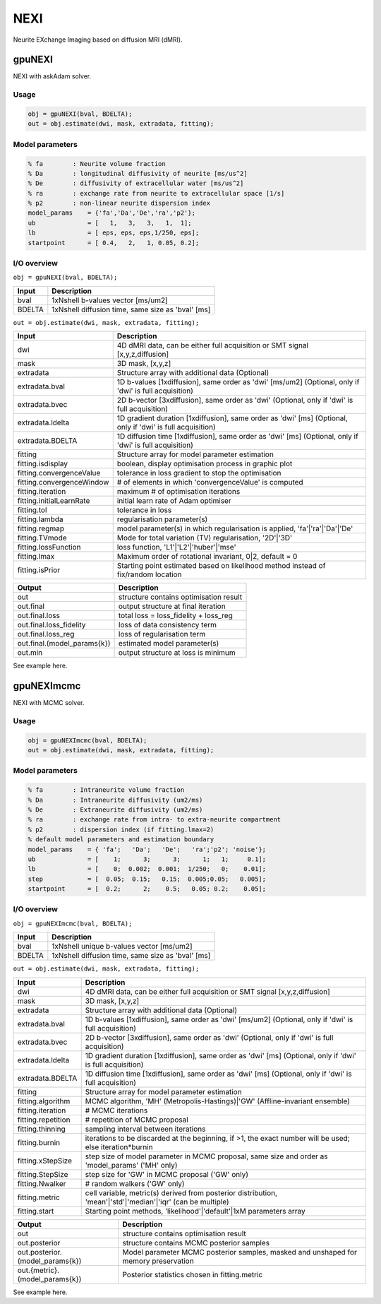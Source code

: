 .. _supportedmodels-NEXI:
.. role::  raw-html(raw)
    :format: html

NEXI
====

Neurite EXchange Imaging based on diffusion MRI (dMRI).

gpuNEXI
-------

NEXI with askAdam solver.

Usage
^^^^^

.. code-block::

    obj = gpuNEXI(bval, BDELTA);
    out = obj.estimate(dwi, mask, extradata, fitting);

Model parameters
^^^^^^^^^^^^^^^^

.. code-block::
    
    % fa        : Neurite volume fraction
    % Da        : longitudinal diffusivity of neurite [ms/us^2]
    % De        : diffusivity of extracellular water [ms/us^2]
    % ra        : exchange rate from neurite to extracellular space [1/s]
    % p2        : non-linear neurite dispersion index
    model_params    = {'fa','Da','De','ra','p2'};
    ub              = [   1,   3,   3,   1,  1];
    lb              = [ eps, eps, eps,1/250, eps];
    startpoint      = [ 0.4,   2,   1, 0.05, 0.2];

I/O overview
^^^^^^^^^^^^

``obj = gpuNEXI(bval, BDELTA);``

+---------------------------+--------------------------------------------------------------------------------------------------------------+
| Input                     | Description                                                                                                  |
+===========================+==============================================================================================================+
| bval                      | 1xNshell b-values vector [ms/um2]                                                                            |
+---------------------------+--------------------------------------------------------------------------------------------------------------+
| BDELTA                    | 1xNshell diffusion time, same size as 'bval' [ms]                                                            |
+---------------------------+--------------------------------------------------------------------------------------------------------------+

``out = obj.estimate(dwi, mask, extradata, fitting);``

+---------------------------+--------------------------------------------------------------------------------------------------------------+
| Input                     | Description                                                                                                  |
+===========================+==============================================================================================================+
| dwi                       | 4D dMRI data, can be either full acquisition or SMT signal [x,y,z,diffusion]                                 |
+---------------------------+--------------------------------------------------------------------------------------------------------------+
| mask                      | 3D mask, [x,y,z]                                                                                             |
+---------------------------+--------------------------------------------------------------------------------------------------------------+
| extradata                 | Structure array with additional data (Optional)                                                              |
+---------------------------+--------------------------------------------------------------------------------------------------------------+
| extradata.bval            | 1D b-values [1xdiffusion], same order as 'dwi' [ms/um2] (Optional, only if 'dwi' is full acquisition)        |
+---------------------------+--------------------------------------------------------------------------------------------------------------+
| extradata.bvec            | 2D b-vector [3xdiffusion], same order as 'dwi' (Optional, only if 'dwi' is full acquisition)                 |
+---------------------------+--------------------------------------------------------------------------------------------------------------+
| extradata.ldelta          | 1D gradient duration [1xdiffusion], same order as 'dwi' [ms] (Optional, only if 'dwi' is full acquisition)   |
+---------------------------+--------------------------------------------------------------------------------------------------------------+
| extradata.BDELTA          | 1D diffusion time [1xdiffusion], same order as 'dwi' [ms] (Optional, only if 'dwi' is full acquisition)      |
+---------------------------+--------------------------------------------------------------------------------------------------------------+
| fitting                   | Structure array for model parameter estimation                                                               |
+---------------------------+--------------------------------------------------------------------------------------------------------------+ 
| fitting.isdisplay         | boolean, display optimisation process in graphic plot                                                        |
+---------------------------+--------------------------------------------------------------------------------------------------------------+ 
| fitting.convergenceValue  | tolerance in loss gradient to stop the optimisation                                                          |
+---------------------------+--------------------------------------------------------------------------------------------------------------+ 
| fitting.convergenceWindow | # of elements in which 'convergenceValue' is computed                                                        |
+---------------------------+--------------------------------------------------------------------------------------------------------------+ 
| fitting.iteration         | maximum # of optimisation iterations                                                                         |
+---------------------------+--------------------------------------------------------------------------------------------------------------+ 
| fitting.initialLearnRate  | initial learn rate of Adam optimiser                                                                         |
+---------------------------+--------------------------------------------------------------------------------------------------------------+ 
| fitting.tol               | tolerance in loss                                                                                            |
+---------------------------+--------------------------------------------------------------------------------------------------------------+ 
| fitting.lambda            | regularisation parameter(s)                                                                                  |
+---------------------------+--------------------------------------------------------------------------------------------------------------+ 
| fitting.regmap            | model parameter(s) in which regularisation is applied, 'fa'|'ra'|'Da'|'De'                                   |
+---------------------------+--------------------------------------------------------------------------------------------------------------+ 
| fitting.TVmode            | Mode for total variation (TV) regularisation, '2D'|'3D'                                                      |
+---------------------------+--------------------------------------------------------------------------------------------------------------+ 
| fitting.lossFunction      | loss function, 'L1'|'L2'|'huber'|'mse'                                                                       |
+---------------------------+--------------------------------------------------------------------------------------------------------------+ 
| fitting.lmax              | Maximum order of rotational invariant, 0|2, default = 0                                                      |
+---------------------------+--------------------------------------------------------------------------------------------------------------+ 
| fitting.isPrior           | Starting point estimated based on likelihood method instead of fix/random location                           |
+---------------------------+--------------------------------------------------------------------------------------------------------------+ 

+-------------------------------+--------------------------------------------------------------------------------------------------------------+
| Output                        | Description                                                                                                  |
+===============================+==============================================================================================================+
| out                           | structure contains optimisation result                                                                       |
+-------------------------------+--------------------------------------------------------------------------------------------------------------+
| out.final                     | output structure at final iteration                                                                          |
+-------------------------------+--------------------------------------------------------------------------------------------------------------+
| out.final.loss                | total loss = loss_fidelity + loss_reg                                                                        |
+-------------------------------+--------------------------------------------------------------------------------------------------------------+
| out.final.loss_fidelity       | loss of data consistency term                                                                                |
+-------------------------------+--------------------------------------------------------------------------------------------------------------+
| out.final.loss_reg            | loss of regularisation term                                                                                  |
+-------------------------------+--------------------------------------------------------------------------------------------------------------+
| out.final.(model_params{k})   | estimated model parameter(s)                                                                                 |
+-------------------------------+--------------------------------------------------------------------------------------------------------------+
| out.min                       | output structure at loss is minimum                                                                          |
+-------------------------------+--------------------------------------------------------------------------------------------------------------+

See example here.


gpuNEXImcmc
-----------

NEXI with MCMC solver.

Usage
^^^^^

.. code-block::

    obj = gpuNEXImcmc(bval, BDELTA);
    out = obj.estimate(dwi, mask, extradata, fitting);

Model parameters
^^^^^^^^^^^^^^^^

.. code-block::
    
    % fa        : Intraneurite volume fraction
    % Da        : Intraneurite diffusivity (um2/ms)
    % De        : Extraneurite diffusivity (um2/ms)
    % ra        : exchange rate from intra- to extra-neurite compartment
    % p2        : dispersion index (if fitting.lmax=2)
    % default model parameters and estimation boundary
    model_params    = { 'fa';   'Da';   'De';   'ra';'p2'; 'noise'};
    ub              = [    1;      3;      3;      1;   1;     0.1];
    lb              = [    0;  0.002;  0.001;  1/250;   0;    0.01];
    step            = [  0.05;  0.15;   0.15;  0.005;0.05;   0.005];
    startpoint      = [  0.2;      2;    0.5;   0.05; 0.2;    0.05];

I/O overview
^^^^^^^^^^^^

``obj = gpuNEXImcmc(bval, BDELTA);``

+---------------------------+--------------------------------------------------------------------------------------------------------------+
| Input                     | Description                                                                                                  |
+===========================+==============================================================================================================+
| bval                      | 1xNshell unique b-values vector [ms/um2]                                                                     |
+---------------------------+--------------------------------------------------------------------------------------------------------------+
| BDELTA                    | 1xNshell diffusion time, same size as 'bval' [ms]                                                            |
+---------------------------+--------------------------------------------------------------------------------------------------------------+

``out = obj.estimate(dwi, mask, extradata, fitting);``

+---------------------------+--------------------------------------------------------------------------------------------------------------+
| Input                     | Description                                                                                                  |
+===========================+==============================================================================================================+
| dwi                       | 4D dMRI data, can be either full acquisition or SMT signal [x,y,z,diffusion]                                 |
+---------------------------+--------------------------------------------------------------------------------------------------------------+
| mask                      | 3D mask, [x,y,z]                                                                                             |
+---------------------------+--------------------------------------------------------------------------------------------------------------+
| extradata                 | Structure array with additional data (Optional)                                                              |
+---------------------------+--------------------------------------------------------------------------------------------------------------+
| extradata.bval            | 1D b-values [1xdiffusion], same order as 'dwi' [ms/um2] (Optional, only if 'dwi' is full acquisition)        |
+---------------------------+--------------------------------------------------------------------------------------------------------------+
| extradata.bvec            | 2D b-vector [3xdiffusion], same order as 'dwi' (Optional, only if 'dwi' is full acquisition)                 |
+---------------------------+--------------------------------------------------------------------------------------------------------------+
| extradata.ldelta          | 1D gradient duration [1xdiffusion], same order as 'dwi' [ms] (Optional, only if 'dwi' is full acquisition)   |
+---------------------------+--------------------------------------------------------------------------------------------------------------+
| extradata.BDELTA          | 1D diffusion time [1xdiffusion], same order as 'dwi' [ms] (Optional, only if 'dwi' is full acquisition)      |
+---------------------------+--------------------------------------------------------------------------------------------------------------+
| fitting                   | Structure array for model parameter estimation                                                               |
+---------------------------+--------------------------------------------------------------------------------------------------------------+ 
| fitting.algorithm         | MCMC algorithm, 'MH' (Metropolis-Hastings)|'GW' (Affline-invariant ensemble)                                 |
+---------------------------+--------------------------------------------------------------------------------------------------------------+ 
| fitting.iteration         | # MCMC iterations                                                                                            |
+---------------------------+--------------------------------------------------------------------------------------------------------------+ 
| fitting.repetition        | # repetition of MCMC proposal                                                                                |
+---------------------------+--------------------------------------------------------------------------------------------------------------+ 
| fitting.thinning          | sampling interval between iterations                                                                         |
+---------------------------+--------------------------------------------------------------------------------------------------------------+ 
| fitting.burnin            | iterations to be discarded at the beginning, if >1, the exact number will be used; else iteration*burnin     |
+---------------------------+--------------------------------------------------------------------------------------------------------------+ 
| fitting.xStepSize         | step size of model parameter in MCMC proposal, same size and order as 'model_params' ('MH' only)             |
+---------------------------+--------------------------------------------------------------------------------------------------------------+ 
| fitting.StepSize          | step size for 'GW' in MCMC proposal ('GW' only)                                                              |
+---------------------------+--------------------------------------------------------------------------------------------------------------+ 
| fitting.Nwalker           | # random walkers ('GW' only)                                                                                 |
+---------------------------+--------------------------------------------------------------------------------------------------------------+ 
| fitting.metric            | cell variable, metric(s) derived from posterior distribution, 'mean'|'std'|'median'|'iqr' (can be multiple)  |
+---------------------------+--------------------------------------------------------------------------------------------------------------+ 
| fitting.start             | Starting point methods, 'likelihood'|'default'|1xM parameters array                                          |
+---------------------------+--------------------------------------------------------------------------------------------------------------+ 

+-----------------------------------+--------------------------------------------------------------------------------------------------------------+
| Output                            | Description                                                                                                  |
+===================================+==============================================================================================================+
| out                               | structure contains optimisation result                                                                       |
+-----------------------------------+--------------------------------------------------------------------------------------------------------------+
| out.posterior                     | structure contains MCMC posterior samples                                                                    |
+-----------------------------------+--------------------------------------------------------------------------------------------------------------+
| out.posterior.(model_params{k})   | Model parameter MCMC posterior samples, masked and unshaped for memory preservation                          |
+-----------------------------------+--------------------------------------------------------------------------------------------------------------+
| out.{metric}.(model_params{k})    | Posterior statistics chosen in fitting.metric                                                                |
+-----------------------------------+--------------------------------------------------------------------------------------------------------------+

See example here.
